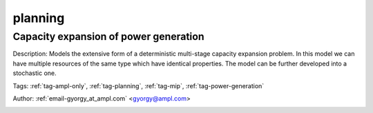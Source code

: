 .. _tag-planning:

planning
========

Capacity expansion of power generation
^^^^^^^^^^^^^^^^^^^^^^^^^^^^^^^^^^^^^^
Description: Models the extensive form of a deterministic multi-stage capacity expansion problem. In this model we can have multiple resources of the same type which have identical properties. The model can be further developed into a stochastic one.

Tags: :ref:`tag-ampl-only`, :ref:`tag-planning`, :ref:`tag-mip`, :ref:`tag-power-generation`

Author: :ref:`email-gyorgy_at_ampl.com` <gyorgy@ampl.com>

.. image:: https://img.shields.io/badge/github-%23121011.svg?logo=github
    :target: https://github.com/ampl/amplcolab/blob/master/miscellaneous/capacity_expansion.ipynb
    :alt: capacity_expansion.ipynb
    
.. image:: https://colab.research.google.com/assets/colab-badge.svg
    :target: https://colab.research.google.com/github/ampl/amplcolab/blob/master/miscellaneous/capacity_expansion.ipynb
    :alt: Open In Colab
    
.. image:: https://kaggle.com/static/images/open-in-kaggle.svg
    :target: https://kaggle.com/kernels/welcome?src=https://github.com/ampl/amplcolab/blob/master/miscellaneous/capacity_expansion.ipynb
    :alt: Kaggle
    
.. image:: https://assets.paperspace.io/img/gradient-badge.svg
    :target: https://console.paperspace.com/github/ampl/amplcolab/blob/master/miscellaneous/capacity_expansion.ipynb
    :alt: Gradient
    
.. image:: https://studiolab.sagemaker.aws/studiolab.svg
    :target: https://studiolab.sagemaker.aws/import/github/ampl/amplcolab/blob/master/miscellaneous/capacity_expansion.ipynb
    :alt: Open In SageMaker Studio Lab
    

